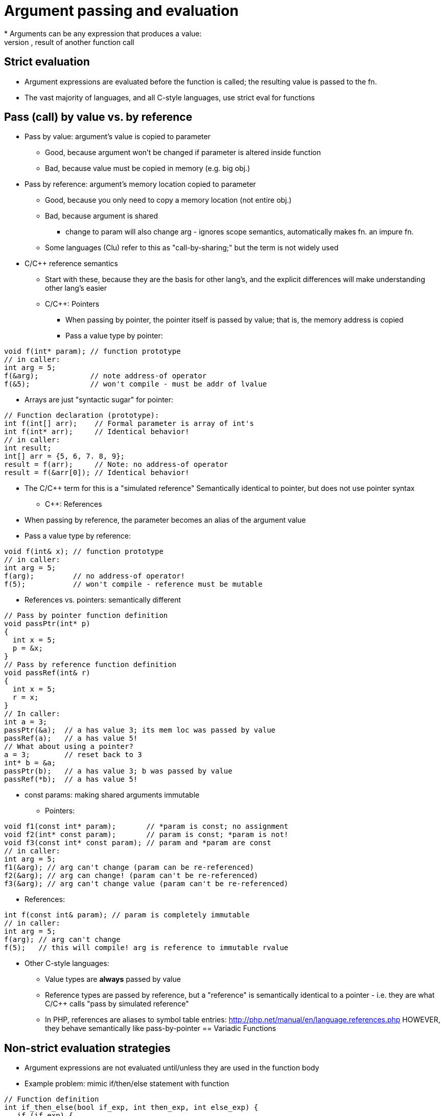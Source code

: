 [[argument_passing]]
= Argument passing and evaluation
// TODO: Much of this can probably be combined with the section on pointers and references...?
* Arguments can be any expression that produces a value:
    literal, variable, operation(s), result of another function call

== Strict evaluation
** Argument expressions are evaluated before the function is called;
      the resulting value is passed to the fn.
** The vast majority of languages, and all C-style languages, use strict eval
      for functions

== Pass (call) by value vs. by reference
** Pass by value: argument's value is copied to parameter
***  Good, because argument won't be changed if parameter is altered inside
        function
***  Bad, because value must be copied in memory (e.g. big obj.)
** Pass by reference: argument's memory location copied to parameter
***  Good, because you only need to copy a memory location (not entire obj.)
***  Bad, because argument is shared
**** change to param will also change arg - ignores scope
          semantics, automatically makes fn. an impure fn.
***  Some languages (Clu) refer to this as "call-by-sharing;"
        but the term is not widely used
** C/C++ reference semantics
***  Start with these, because they are the basis for other lang's, and the
        explicit differences will make understanding other lang's easier
***  C/C++: Pointers
****  When passing by pointer, the pointer itself is passed by value;
          that is, the memory address is copied
****  Pass a value type by pointer:
[source,{cpp}]
----
void f(int* param); // function prototype
// in caller:
int arg = 5;
f(&arg);            // note address-of operator
f(&5);              // won't compile - must be addr of lvalue
----
****  Arrays are just "syntactic sugar" for pointer:
[source,{cpp}]
----
// Function declaration (prototype):
int f(int[] arr);    // Formal parameter is array of int's
int f(int* arr);     // Identical behavior!
// in caller:
int result;
int[] arr = {5, 6, 7. 8, 9};
result = f(arr);     // Note: no address-of operator
result = f(&arr[0]); // Identical behavior!
----
****  The C/C++ term for this is a "simulated reference"
            Semantically identical to pointer, but does not use pointer syntax
***  C++: References
****  When passing by reference, the parameter becomes an alias of the
              argument value
****  Pass a value type by reference:
[source,{cpp}]
----
void f(int& x); // function prototype
// in caller:
int arg = 5;
f(arg);         // no address-of operator!
f(5);           // won't compile - reference must be mutable
----

***  References vs. pointers: semantically different
[source,{cpp}]
----
// Pass by pointer function definition
void passPtr(int* p)
{
  int x = 5;
  p = &x;
}
// Pass by reference function definition
void passRef(int& r)
{
  int x = 5;
  r = x;
}
// In caller:
int a = 3;
passPtr(&a);  // a has value 3; its mem loc was passed by value
passRef(a);   // a has value 5!
// What about using a pointer?
a = 3;        // reset back to 3
int* b = &a;
passPtr(b);   // a has value 3; b was passed by value
passRef(*b);  // a has value 5!
----
***  const params: making shared arguments immutable
****  Pointers:
[source,{cpp}]
----
void f1(const int* param);       // *param is const; no assignment
void f2(int* const param);       // param is const; *param is not!
void f3(const int* const param); // param and *param are const
// in caller:
int arg = 5;
f1(&arg); // arg can't change (param can be re-referenced)
f2(&arg); // arg can change! (param can't be re-referenced)
f3(&arg); // arg can't change value (param can't be re-referenced)
----
****  References:
[source,{cpp}]
----
int f(const int& param); // param is completely immutable
// in caller:
int arg = 5;
f(arg); // arg can't change
f(5);   // this will compile! arg is reference to immutable rvalue
----
** Other C-style languages:
***  Value types are *always* passed by value
***  Reference types are passed by reference, but a "reference" is
        semantically identical to a pointer - i.e. they are what C/C++ calls
        "pass by simulated reference"
***  In PHP, references are aliases to symbol table entries:
          http://php.net/manual/en/language.references.php
        HOWEVER, they behave semantically like pass-by-pointer
== Variadic Functions
// TODO

// TODO: Merge this with the "Argument Evaluation Strategy" section in "Using Functions"?
== Non-strict evaluation strategies
* Argument expressions are not evaluated until/unless they are used in the function body
* Example problem: mimic if/then/else statement with function
[source,{cpp}]
----
// Function definition
int if_then_else(bool if_exp, int then_exp, int else_exp) {
   if (if_exp) {
       return then_exp;
   }
   else {
       return else_exp;
   }
}
// Function call - parentheses are for clarity
a = 1;
b = 0;
if_then_else((b > 0), (5 / b), (5 / a));
----

Strict evaluation produces a divide-by-zero error at runtime!
This shouldn't happen, because `(5 / b)` should not be evaluated.
(Other example: sort-circuiting for `||` and `&&` operators)

Non-strict evaluation can "fix" this behavior.

* Variations:
** Call-by-macro-expansion: the argument expression code is literally
     substituted for the parameter when it is used. Example:
[source,{cpp}]
----
 // function call as before:
 if_then_else((b > 0), (5 / b), (5 / a));
 // The body of the function literally becomes:
 int if_then_else(bool if_exp, int then_exp, int else_exp) {
    if ((b > 0)) {
        return (5 / b);
    }
    else {
        return (5 / a);
    }
}
----

*** But, call-by-macro-expansion needs a way for `f()` to know values for
      `a` and `b`; only possible if they have global scope

** Call-by-name: similar to call-by-macro-expansion, but language
    automatically keeps reference to caller's scope

** Call-by-need: similar to call-by-name, but the language holds a record
    of the results of a function call with specific parameters; so the
    function is only evaluated once (per set of parameter values), and is
    returned from the record on subsequent calls
*** Memoization
*** Won't work for impure functions (e.g. random number generator)
